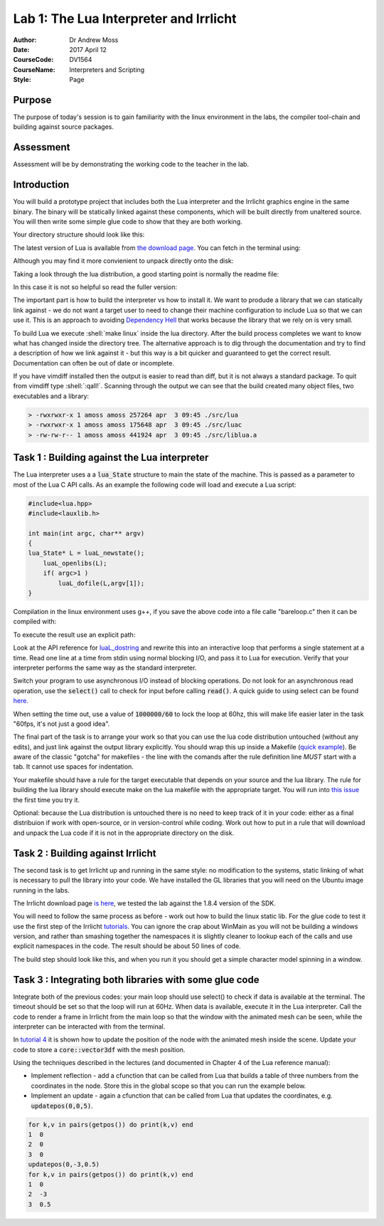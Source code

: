 ========================================================
Lab 1: The Lua Interpreter and Irrlicht
========================================================
:Author: Dr Andrew Moss
:Date: 2017 April 12
:CourseCode: DV1564
:CourseName: Interpreters and Scripting
:Style:      Page

Purpose
------------

The purpose of today's session is to gain familiarity with the
linux environment in the labs, the compiler tool-chain and 
building against source packages.

Assessment
------------

Assessment will be by demonstrating the working code to the 
teacher in the lab.

Introduction
------------

You will build a prototype project that includes both the Lua
interpreter and the Irrlicht graphics engine in the same 
binary. The binary will be statically linked against these 
components, which will be built directly from unaltered source.
You will then write some simple glue code to show that they 
are both working.

Your directory structure should look like this:

.. shell::

  lab1/
  lab1/lua/
  lab1/src/

The latest version of Lua is available from `the download page <https://www.lua.org/download.html>`_. You can fetch in the terminal using:

.. shell::

  curl https://www.lua.org/ftp/lua-5.3.4.tar.gz -o lua.tgz
  tar xzf lua.tgz
  ls lua-5.3.4

Although you may find it more convienient to unpack directly onto the disk:

.. shell::

  curl https://www.lua.org/ftp/lua-5.3.4.tar.gz | tar xz

Taking a look through the lua distribution, a good starting
point is normally the readme file:

.. shell::

  cat lua-5.3.4/README

In this case it is not so helpful so read the fuller version:

.. shell::

  firefox lua-5.3.4/doc/readme.html

The important part is how to build the interpreter vs how to 
install it. We want to produde a library that we can statically link
against - we do not want a target user to need to change their
machine configuration to include Lua so that we can use it. This
is an approach to avoiding `Dependency Hell <https://en.wikipedia.org/wiki/Dependency_hell>`_ that works because the library that we
rely on is very small.

To build Lua we execute :shell:`make linux` inside the lua directory. After the build process completes we want to know what has
changed inside the directory tree. The alternative approach is to
dig through the documentation and try to find a description of how
we link against it - but this way is a bit quicker and guaranteed
to get the correct result. Documentation can often be out of date
or incomplete.

.. shell::

  make clean; find . -type f -exec ls -l \{\} \; | sort -k9 >before.txt; make linux; find . -type f -exec ls -l \{\} \; | sort -k9 >after.txt; diff before.txt after.txt

If you have vimdiff installed then the output is easier to read
than diff, but it is not always a standard package. To quit from
vimdiff type :shell:`:qall!`. Scanning through the output we can
see that the build created many object files, two executables and
a library:

.. code::

  > -rwxrwxr-x 1 amoss amoss 257264 apr  3 09:45 ./src/lua
  > -rwxrwxr-x 1 amoss amoss 175648 apr  3 09:45 ./src/luac
  > -rw-rw-r-- 1 amoss amoss 441924 apr  3 09:45 ./src/liblua.a



Task 1 : Building against the Lua interpreter
---------------------------------------------

The Lua interpreter uses a a :code:`lua_State` structure to 
main the state of the machine. This is passed as a parameter
to most of the Lua C API calls. As an example the following
code will load and execute a Lua script:

.. code::

  #include<lua.hpp>
  #include<lauxlib.h>

  int main(int argc, char** argv)
  {
  lua_State* L = luaL_newstate();
      luaL_openlibs(L); 
      if( argc>1 )
          luaL_dofile(L,argv[1]);
  }

Compilation in the linux environment uses g++, if you save the above code into a file calle "bareloop.c" then it can be compiled with:

.. shell::

  g++ bareloop.c -Ilua-5.3.4/src -Llua-5.3.4/src -llua -obareloop -ldl

To execute the result use an explicit path:

.. shell::
  
  ./bareloop

Look at the API reference for `luaL_dostring <https://www.lua.org/manual/5.3/manual.html>`_ and rewrite
this into an interactive loop that performs a single statement
at a time. Read one line at a time from stdin using normal blocking I/O, and pass it to Lua for execution. Verify that your interpreter performs the same way as the standard interpreter.

Switch your program to use asynchronous I/O instead of blocking
operations. Do not look for an asynchronous read operation, use
the :code:`select()` call to check for input before calling :code:`read()`. A quick guide to using select can be found `here <http://www.tutorialspoint.com/unix_system_calls/_newselect.htm>`_.

When setting the time out, use a value of :code:`1000000/60` to lock
the loop at 60hz, this will make life easier later in the task "60fps, it's not just a good idea".

The final part of the task is to arrange your work so that you 
can use the lua code distribution untouched (without any edits),
and just link against the output library explicitly. You should
wrap this up inside a Makefile (`quick example <http://www.cs.colby.edu/maxwell/courses/tutorials/maketutor/>`_). Be aware of the 
classic "gotcha" for makefiles - the line with the comands after
the rule definition line *MUST* start with a tab. It cannot
use spaces for indentation.

Your makefile should have a rule for the target executable that
depends on your source and the lua library. The rule for building
the lua library should execute make on the lua makefile with the
appropriate target. You will run into `this issue <http://stackoverflow.com/questions/6524771/makefile-confusions>`_ the first time 
you try it.

Optional: because the Lua distribution is untouched there is no
need to keep track of it in your code: either as a final distribuion 
if work with open-source, or in version-control while coding. Work 
out how to put in a rule that will download and unpack the Lua
code if it is not in the appropriate directory on the disk.


Task 2 : Building against Irrlicht
----------------------------------

The second task is to get Irrlicht up and running in the same style:
no modification to the systems, static linking of what is necessary
to pull the library into your code. We have installed the GL libraries
that you will need on the Ubuntu image running in the labs.

The Irrlicht download page  
`is here <http://irrlicht.sourceforge.net/?page_id=10>`_, 
we tested the lab against the 1.8.4 version of the SDK.

.. shell::

  curl -L -oirr.zip http://downloads.sourceforge.net/project/irrlicht/Irrlicht%20SDK/1.8/1.8.4/irrlicht-1.8.4.zip
  unzip irr.zip

You will need to follow the same process as before - work out how to 
build the linux static lib. For the glue code to test it use the first
step of the Irrlicht `tutorials <http://irrlicht.sourceforge.net/docu/example001.html>`_.
You can ignore the crap about WinMain as you will not be building a 
windows version, and rather than smashing together the namespaces it
is slightly cleaner to lookup each of the calls and use explicit namespaces
in the code. The result should be about 50 lines of code.

The build step should look like this, and when you run it you should get
a simple character model spinning in a window.

.. shell::

  g++ task2.cc -Iirrlicht-1.8.4/include/ irrlicht-1.8.4/lib/Linux/libIrrlicht.a -L/usr/lib/x86_64-linux-gnu/mesa -lGL -lX11 -lXxf86vm -otask2



Task 3 : Integrating both libraries with some glue code
-------------------------------------------------------

Integrate both of the previous codes: your main loop should use select()
to check if data is available at the terminal. The timeout should be
set so that the loop will run at 60Hz. When data is available, execute it
in the Lua interpreter. Call the code to render a frame in Irrlicht from
the main loop so that the window with the animated mesh can be seen, while
the interpreter can be interacted with from the terminal.

In `tutorial 4 <http://irrlicht.sourceforge.net/docu/example004.html>`_
it is shown how to update the position of the node with the animated mesh
inside the scene. Update your code to store a :code:`core::vector3df` with
the mesh position.

Using the techniques described in the lectures (and documented in Chapter
4 of the Lua reference manual):

* Implement reflection - add a cfunction that can be called from Lua that
  builds a table of three numbers from the coordinates in the node. Store
  this in the global scope so that you can run the example below.
  
* Implement an update - again a cfunction that can be called from Lua that
  updates the coordinates, e.g. :code:`updatepos(0,0,5)`.

.. code::
 
  for k,v in pairs(getpos()) do print(k,v) end
  1  0
  2  0
  3  0
  updatepos(0,-3,0.5)
  for k,v in pairs(getpos()) do print(k,v) end
  1  0
  2  -3
  3  0.5



